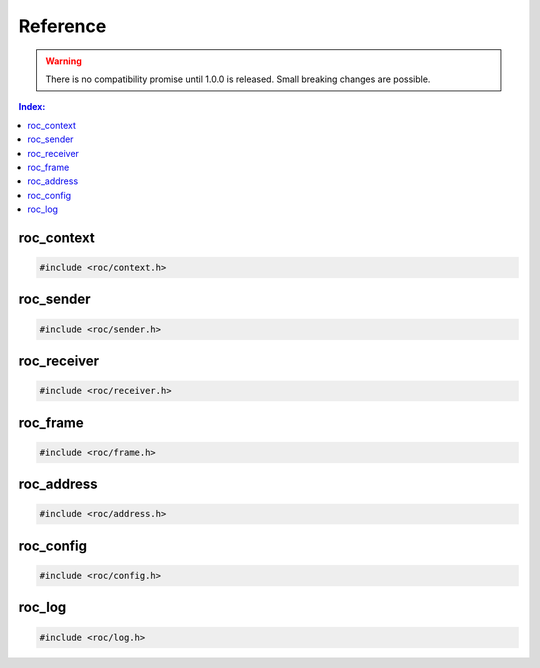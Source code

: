 Reference
*********

.. warning::

   There is no compatibility promise until 1.0.0 is released. Small breaking changes are possible.

.. contents:: Index:
   :local:
   :depth: 1

roc_context
===========

.. code-block:: c

   #include <roc/context.h>

.. doxygentypedef:: roc_context

.. doxygenfunction:: roc_context_open

.. doxygenfunction:: roc_context_close

roc_sender
==========

.. code-block:: c

   #include <roc/sender.h>

.. doxygentypedef:: roc_sender

.. doxygenfunction:: roc_sender_open

.. doxygenfunction:: roc_sender_connect

.. doxygenfunction:: roc_sender_write

.. doxygenfunction:: roc_sender_close

roc_receiver
============

.. code-block:: c

   #include <roc/receiver.h>

.. doxygentypedef:: roc_receiver

.. doxygenfunction:: roc_receiver_open

.. doxygenfunction:: roc_receiver_bind

.. doxygenfunction:: roc_receiver_read

.. doxygenfunction:: roc_receiver_close

roc_frame
=========

.. code-block:: c

   #include <roc/frame.h>

.. doxygentypedef:: roc_frame
   :outline:

.. doxygenstruct:: roc_frame
   :members:

roc_address
===========

.. code-block:: c

   #include <roc/address.h>

.. doxygentypedef:: roc_family
   :outline:

.. doxygenenum:: roc_family

.. doxygentypedef:: roc_address
   :outline:

.. doxygenstruct:: roc_address
   :members:

.. doxygenfunction:: roc_address_init

.. doxygenfunction:: roc_address_family

.. doxygenfunction:: roc_address_ip

.. doxygenfunction:: roc_address_port

roc_config
==========

.. code-block:: c

   #include <roc/config.h>

.. doxygentypedef:: roc_port_type
   :outline:

.. doxygenenum:: roc_port_type

.. doxygentypedef:: roc_protocol
   :outline:

.. doxygenenum:: roc_protocol

.. doxygentypedef:: roc_fec_code
   :outline:

.. doxygenenum:: roc_fec_code

.. doxygentypedef:: roc_packet_encoding
   :outline:

.. doxygenenum:: roc_packet_encoding

.. doxygentypedef:: roc_frame_encoding
   :outline:

.. doxygenenum:: roc_frame_encoding

.. doxygentypedef:: roc_channel_set
   :outline:

.. doxygenenum:: roc_channel_set

.. doxygentypedef:: roc_resampler_profile
   :outline:

.. doxygenenum:: roc_resampler_profile

.. doxygentypedef:: roc_context_config
   :outline:

.. doxygenstruct:: roc_context_config
   :members:

.. doxygentypedef:: roc_sender_config
   :outline:

.. doxygenstruct:: roc_sender_config
   :members:

.. doxygentypedef:: roc_receiver_config
   :outline:

.. doxygenstruct:: roc_receiver_config
   :members:

roc_log
=======

.. code-block:: c

   #include <roc/log.h>

.. doxygentypedef:: roc_log_level
   :outline:

.. doxygenenum:: roc_log_level

.. doxygentypedef:: roc_log_handler

.. doxygenfunction:: roc_log_set_level

.. doxygenfunction:: roc_log_set_handler
